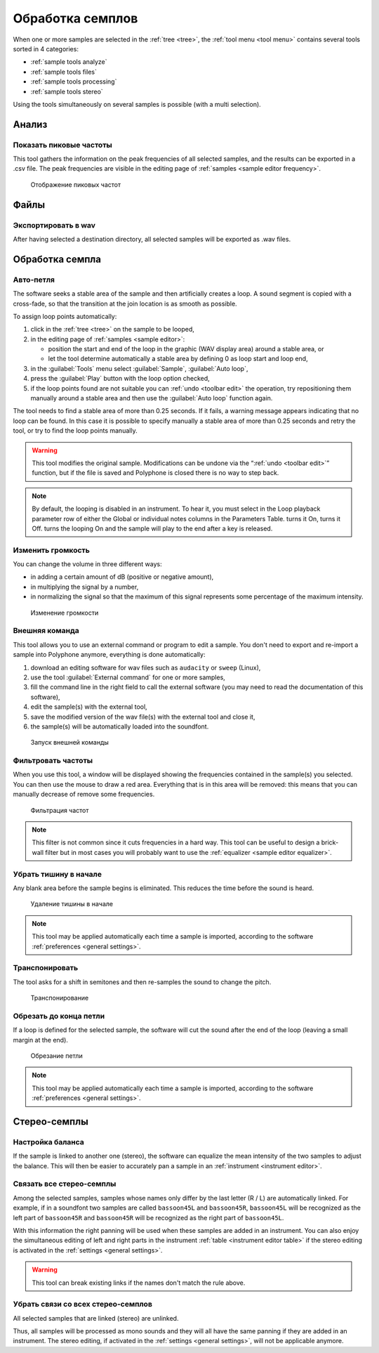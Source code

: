 .. _sample tools:

Обработка семплов
=================

When one or more samples are selected in the :ref:`tree <tree>`, the :ref:`tool menu <tool menu>` contains several tools sorted in 4 categories:

* :ref:`sample tools analyze`
* :ref:`sample tools files`
* :ref:`sample tools processing`
* :ref:`sample tools stereo`

Using the tools simultaneously on several samples is possible (with a multi selection).


.. _sample tools analyze:

Анализ
------


.. _sample tool peakfrequencies:

Показать пиковые частоты
^^^^^^^^^^^^^^^^^^^^^^^^

This tool gathers the information on the peak frequencies of all selected samples, and the results can be exported in a .csv file.
The peak frequencies are visible in the editing page of :ref:`samples <sample editor frequency>`.


.. figure:: images/tool_show_peak_frequencies.png

   Отображение пиковых частот


.. _sample tools files:

Файлы
-----


.. _sample tool wavexport:

Экспортировать в wav
^^^^^^^^^^^^^^^^^^^^


After having selected a destination directory, all selected samples will be exported as .wav files.


.. _sample tools processing:

Обработка семпла
----------------


.. _sample tool autoloop:

Авто-петля
^^^^^^^^^^

The software seeks a stable area of the sample and then artificially creates a loop.
A sound segment is copied with a cross-fade, so that the transition at the join location is as smooth as possible.

To assign loop points automatically:

#. click in the :ref:`tree <tree>` on the sample to be looped,
#. in the editing page of :ref:`samples <sample editor>`:

   * position the start and end of the loop in the graphic (WAV display area) around a stable area, or
   * let the tool determine automatically a stable area by defining 0 as loop start and loop end,

#. in the :guilabel:`Tools` menu select :guilabel:`Sample`, :guilabel:`Auto loop`,
#. press the :guilabel:`Play` button with the loop option checked,
#. if the loop points found are not suitable you can :ref:`undo <toolbar edit>` the operation, try repositioning them manually around a stable area and then use the :guilabel:`Auto loop` function again.

The tool needs to find a stable area of more than 0.25 seconds.
If it fails, a warning message appears indicating that no loop can be found.
In this case it is possible to specify manually a stable area of more than 0.25 seconds and retry the tool, or try to find the loop points manually.

.. warning::
   This tool modifies the original sample.
   Modifications can be undone via the “:ref:`undo <toolbar edit>`” function, but if the file is saved and Polyphone is closed there is no way to step back.

.. note::
   By default, the looping is disabled in an instrument.
   To hear it, you must select |loop on| in the Loop playback parameter row of either the Global or individual notes columns in the Parameters Table.
   |loop on| turns it On, |loop off| turns it Off.
   |loop on + end| turns the looping On and the sample will play to the end after a key is released.


.. _sample tool volume:

Изменить громкость
^^^^^^^^^^^^^^^^^^

You can change the volume in three different ways:

* in adding a certain amount of dB (positive or negative amount),
* in multiplying the signal by a number,
* in normalizing the signal so that the maximum of this signal represents some percentage of the maximum intensity.


.. figure:: images/tool_change_volume.png

   Изменение громкости


.. _sample tool externalcommand:

Внешняя команда
^^^^^^^^^^^^^^^

This tool allows you to use an external command or program to edit a sample.
You don't need to export and re-import a sample into Polyphone anymore, everything is done automatically:

#. download an editing software for wav files such as ``audacity`` or ``sweep`` (Linux),
#. use the tool :guilabel:`External command` for one or more samples,
#. fill the command line in the right field to call the external software (you may need to read the documentation of this software),
#. edit the sample(s) with the external tool,
#. save the modified version of the wav file(s) with the external tool and close it,
#. the sample(s) will be automatically loaded into the soundfont.


.. figure:: images/tool_external_command.png

   Запуск внешней команды


.. _sample tool filter:

Фильтровать частоты
^^^^^^^^^^^^^^^^^^^

When you use this tool, a window will be displayed showing the frequencies contained in the sample(s) you selected.
You can then use the mouse to draw a red area.
Everything that is in this area will be removed: this means that you can manually decrease of remove some frequencies.


.. figure:: images/tool_filter_frequencies.png

   Фильтрация частот


.. note::
   This filter is not common since it cuts frequencies in a hard way.
   This tool can be useful to design a brick-wall filter but in most cases you will probably want to use the :ref:`equalizer <sample editor equalizer>`.


.. _sample tool removeblank:

Убрать тишину в начале
^^^^^^^^^^^^^^^^^^^^^^

Any blank area before the sample begins is eliminated.
This reduces the time before the sound is heard.


.. figure:: images/remove_blank.png

   Удаление тишины в начале


.. note::
   This tool may be applied automatically each time a sample is imported, according to the software :ref:`preferences <general settings>`.


.. _sample tool transpose:

Транспонировать
^^^^^^^^^^^^^^^

The tool asks for a shift in semitones and then re-samples the sound to change the pitch.


.. figure:: images/tool_transpose_smpl.png

   Транспонирование


.. _sample tool trimloop:

Обрезать до конца петли
^^^^^^^^^^^^^^^^^^^^^^^

If a loop is defined for the selected sample, the software will cut the sound after the end of the loop (leaving a small margin at the end).


.. figure:: images/trim_to_loop.png

   Обрезание петли


.. note::
   This tool may be applied automatically each time a sample is imported, according to the software :ref:`preferences <general settings>`.


.. _sample tools stereo:

Стерео-семплы
-------------


.. _sample tool balance:

Настройка баланса
^^^^^^^^^^^^^^^^^

If the sample is linked to another one (stereo), the software can equalize the mean intensity of the two samples to adjust the balance.
This will then be easier to accurately pan a sample in an :ref:`instrument <instrument editor>`.


.. _sample tool link:

Связать все стерео-семплы
^^^^^^^^^^^^^^^^^^^^^^^^^

Among the selected samples, samples whose names only differ by the last letter (R / L) are automatically linked.
For example, if in a soundfont two samples are called ``bassoon45L`` and ``bassoon45R``, ``bassoon45L`` will be recognized as the left part of ``bassoon45R`` and ``bassoon45R`` will be recognized as the right part of ``bassoon45L``.

With this information the right panning will be used when these samples are added in an instrument.
You can also enjoy the simultaneous editing of left and right parts in the instrument :ref:`table <instrument editor table>` if the stereo editing is activated in the :ref:`settings <general settings>`.

.. warning::
   This tool can break existing links if the names don't match the rule above.


.. _sample tool unlink:

Убрать связи со всех стерео-семплов
^^^^^^^^^^^^^^^^^^^^^^^^^^^^^^^^^^^

All selected samples that are linked (stereo) are unlinked.

Thus, all samples will be processed as mono sounds and they will all have the same panning if they are added in an instrument.
The stereo editing, if activated in the :ref:`settings <general settings>`, will not be applicable anymore.


.. inline images:

.. |loop on|       image:: images/loop_on.png
.. |loop off|      image:: images/loop_off.png
.. |loop on + end| image:: images/loop_on_end.png

